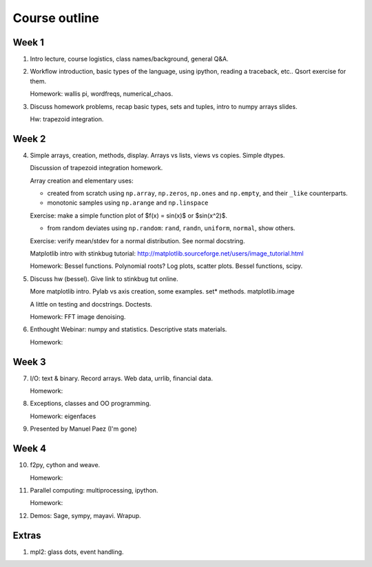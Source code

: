 ==============
Course outline
==============

Week 1
======

1. Intro lecture, course logistics, class names/background, general Q&A.

2. Workflow introduction, basic types of the language, using ipython, reading a
   traceback, etc.. Qsort exercise for them.

   Homework: wallis pi, wordfreqs, numerical_chaos.

3. Discuss homework problems, recap basic types, sets and tuples, intro to
   numpy arrays slides.

   Hw: trapezoid integration.

   
Week 2
======

4. Simple arrays, creation, methods, display. Arrays vs lists, views vs
   copies. Simple dtypes.

   Discussion of trapezoid integration homework.

   Array creation and elementary uses:

   * created from scratch using ``np.array``, ``np.zeros``, ``np.ones`` and
     ``np.empty``, and their ``_like`` counterparts.

   * monotonic samples using ``np.arange`` and ``np.linspace``

   Exercise: make a simple function plot of $f(x) = \sin(x)$ or $\sin(x^2)$.
   
   * from random deviates using ``np.random``: ``rand``, ``randn``,
     ``uniform``, ``normal``, show others.

   Exercise: verify mean/stdev for a normal distribution.  See normal docstring.

   Matplotlib intro with stinkbug tutorial:
   http://matplotlib.sourceforge.net/users/image_tutorial.html
   
   Homework: Bessel functions. Polynomial roots?  Log plots, scatter
   plots. Bessel functions, scipy.  

5. Discuss hw (bessel). Give link to stinkbug tut online.

   More matplotlib intro.  Pylab vs axis creation, some examples.  set*
   methods. matplotlib.image

   A little on testing and docstrings.  Doctests.
   
   Homework: FFT image denoising. 

6. Enthought Webinar: numpy and statistics.  Descriptive stats materials.

   Homework: 

   
Week 3
======

7. I/O: text & binary. Record arrays. Web data, urrlib, financial data.

   Homework: 

8. Exceptions, classes and OO programming.

   Homework: eigenfaces

9. Presented by Manuel Paez (I'm gone)


Week 4
======

10. f2py, cython and weave.

    Homework: 

11. Parallel computing: multiprocessing, ipython.

    Homework:
    
12. Demos: Sage, sympy, mayavi.  Wrapup.


Extras
======

#. mpl2: glass dots, event handling.
